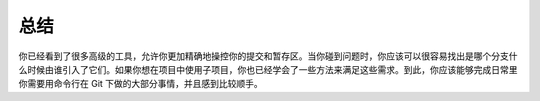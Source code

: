 总结
===========================

你已经看到了很多高级的工具，允许你更加精确地操控你的提交和暂存区。当你碰到问题时，你应该可以很容易找出是哪个分支什么时候由谁引入了它们。如果你想在项目中使用子项目，你也已经学会了一些方法来满足这些需求。到此，你应该能够完成日常里你需要用命令行在 Git 下做的大部分事情，并且感到比较顺手。